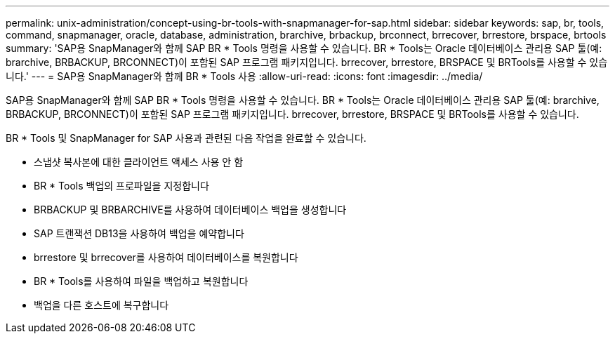 ---
permalink: unix-administration/concept-using-br-tools-with-snapmanager-for-sap.html 
sidebar: sidebar 
keywords: sap, br, tools, command, snapmanager, oracle, database, administration, brarchive, brbackup, brconnect, brrecover, brrestore, brspace, brtools 
summary: 'SAP용 SnapManager와 함께 SAP BR * Tools 명령을 사용할 수 있습니다. BR * Tools는 Oracle 데이터베이스 관리용 SAP 툴(예: brarchive, BRBACKUP, BRCONNECT)이 포함된 SAP 프로그램 패키지입니다. brrecover, brrestore, BRSPACE 및 BRTools를 사용할 수 있습니다.' 
---
= SAP용 SnapManager와 함께 BR * Tools 사용
:allow-uri-read: 
:icons: font
:imagesdir: ../media/


[role="lead"]
SAP용 SnapManager와 함께 SAP BR * Tools 명령을 사용할 수 있습니다. BR * Tools는 Oracle 데이터베이스 관리용 SAP 툴(예: brarchive, BRBACKUP, BRCONNECT)이 포함된 SAP 프로그램 패키지입니다. brrecover, brrestore, BRSPACE 및 BRTools를 사용할 수 있습니다.

BR * Tools 및 SnapManager for SAP 사용과 관련된 다음 작업을 완료할 수 있습니다.

* 스냅샷 복사본에 대한 클라이언트 액세스 사용 안 함
* BR * Tools 백업의 프로파일을 지정합니다
* BRBACKUP 및 BRBARCHIVE를 사용하여 데이터베이스 백업을 생성합니다
* SAP 트랜잭션 DB13을 사용하여 백업을 예약합니다
* brrestore 및 brrecover를 사용하여 데이터베이스를 복원합니다
* BR * Tools를 사용하여 파일을 백업하고 복원합니다
* 백업을 다른 호스트에 복구합니다

